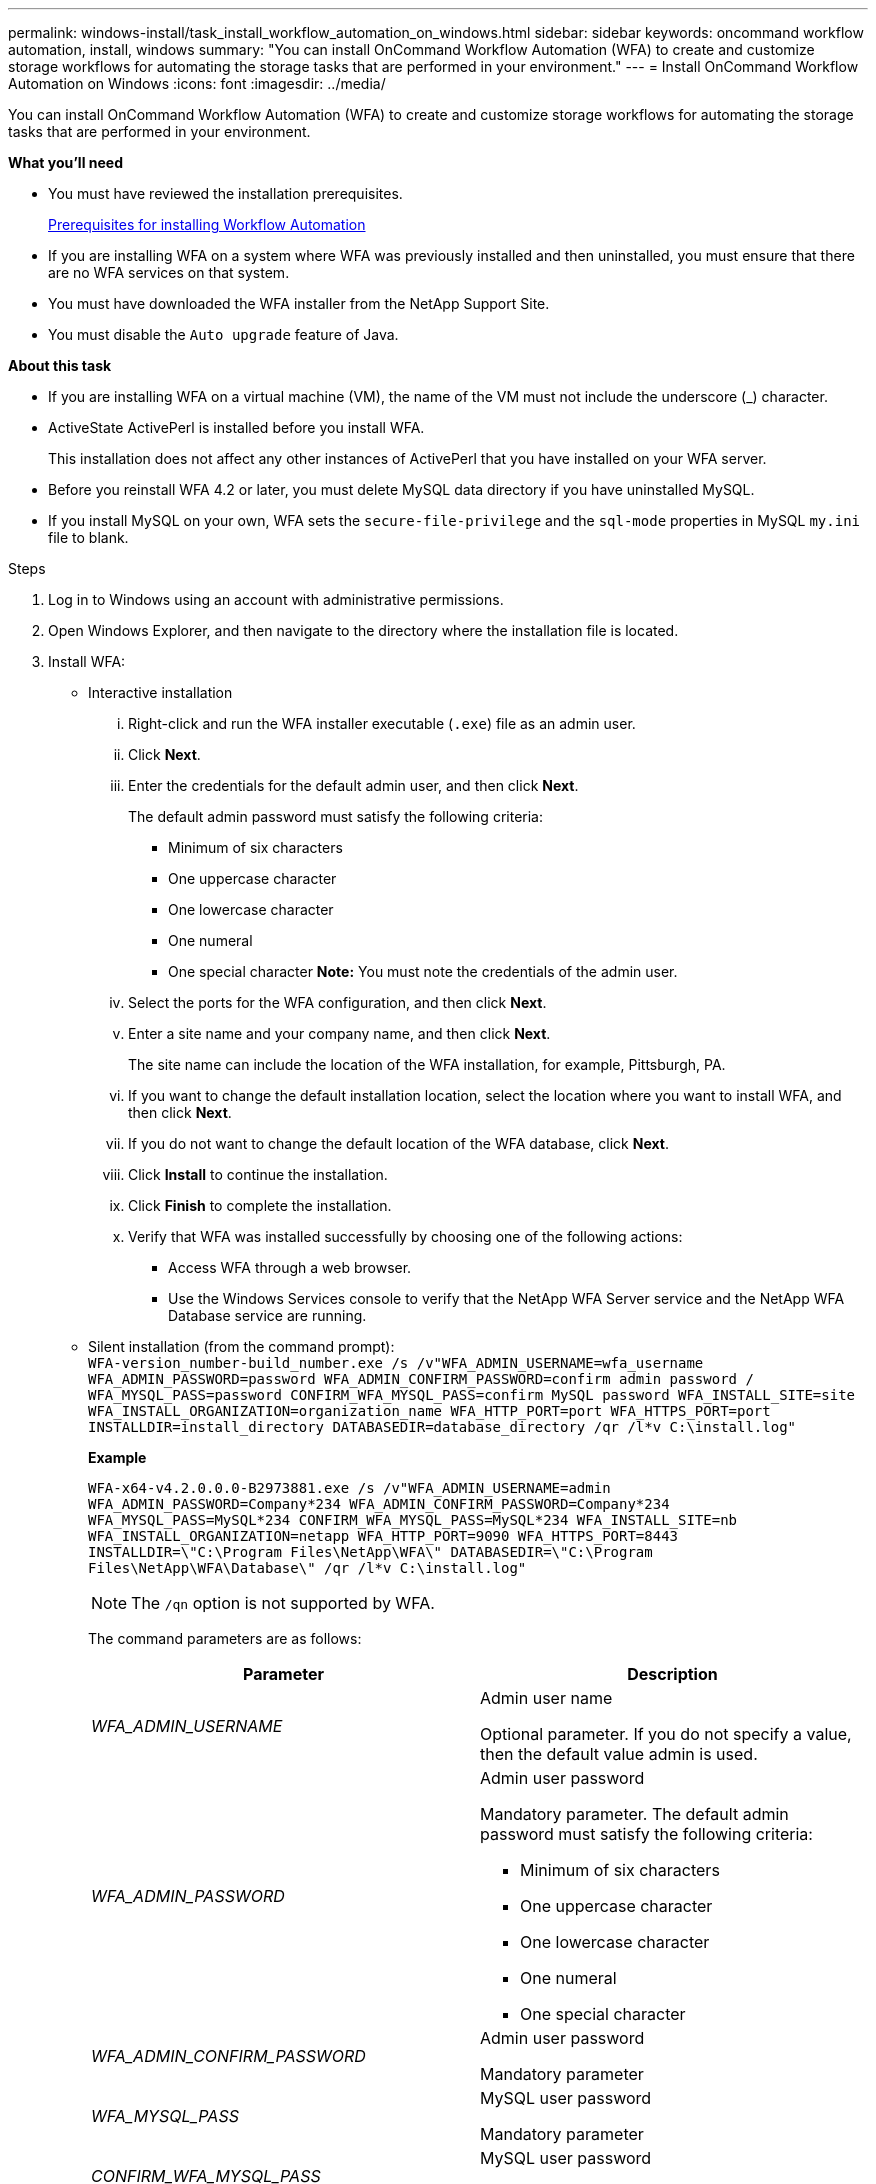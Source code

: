 ---
permalink: windows-install/task_install_workflow_automation_on_windows.html
sidebar: sidebar
keywords: oncommand workflow automation, install, windows
summary: "You can install OnCommand Workflow Automation (WFA) to create and customize storage workflows for automating the storage tasks that are performed in your environment."
---
= Install OnCommand Workflow Automation on Windows
:icons: font
:imagesdir: ../media/

[.lead]
You can install OnCommand Workflow Automation (WFA) to create and customize storage workflows for automating the storage tasks that are performed in your environment.

*What you'll need*

* You must have reviewed the installation prerequisites.
+
xref:reference_prerequisites_for_installing_workflow_automation.adoc[Prerequisites for installing Workflow Automation]

* If you are installing WFA on a system where WFA was previously installed and then uninstalled, you must ensure that there are no WFA services on that system.
* You must have downloaded the WFA installer from the NetApp Support Site.
* You must disable the `Auto upgrade` feature of Java.

*About this task*

* If you are installing WFA on a virtual machine (VM), the name of the VM must not include the underscore (_) character.
* ActiveState ActivePerl is installed before you install WFA.
+
This installation does not affect any other instances of ActivePerl that you have installed on your WFA server.

* Before you reinstall WFA 4.2 or later, you must delete MySQL data directory if you have uninstalled MySQL.
* If you install MySQL on your own, WFA sets the `secure-file-privilege` and the `sql-mode` properties in MySQL `my.ini` file to blank.

.Steps
. Log in to Windows using an account with administrative permissions.
. Open Windows Explorer, and then navigate to the directory where the installation file is located.
. Install WFA:
 ** Interactive installation
  ... Right-click and run the WFA installer executable (`.exe`) file as an admin user.
  ... Click *Next*.
  ... Enter the credentials for the default admin user, and then click *Next*.
+
The default admin password must satisfy the following criteria:

   **** Minimum of six characters
   **** One uppercase character
   **** One lowercase character
   **** One numeral
   **** One special character
*Note:* You must note the credentials of the admin user.

  ... Select the ports for the WFA configuration, and then click *Next*.
  ... Enter a site name and your company name, and then click *Next*.
+
The site name can include the location of the WFA installation, for example, Pittsburgh, PA.

  ... If you want to change the default installation location, select the location where you want to install WFA, and then click *Next*.
  ... If you do not want to change the default location of the WFA database, click *Next*.
  ... Click *Install* to continue the installation.
  ... Click *Finish* to complete the installation.
  ... Verify that WFA was installed successfully by choosing one of the following actions:
   **** Access WFA through a web browser.
   **** Use the Windows Services console to verify that the NetApp WFA Server service and the NetApp WFA Database service are running.
 ** Silent installation (from the command prompt):
 +
`WFA-version_number-build_number.exe /s /v"WFA_ADMIN_USERNAME=wfa_username WFA_ADMIN_PASSWORD=password WFA_ADMIN_CONFIRM_PASSWORD=confirm admin password / WFA_MYSQL_PASS=password CONFIRM_WFA_MYSQL_PASS=confirm MySQL password WFA_INSTALL_SITE=site WFA_INSTALL_ORGANIZATION=organization_name WFA_HTTP_PORT=port WFA_HTTPS_PORT=port INSTALLDIR=install_directory DATABASEDIR=database_directory /qr /l*v C:\install.log"`
+
*Example*
+
`WFA-x64-v4.2.0.0.0-B2973881.exe /s /v"WFA_ADMIN_USERNAME=admin WFA_ADMIN_PASSWORD=Company*234 WFA_ADMIN_CONFIRM_PASSWORD=Company*234 WFA_MYSQL_PASS=MySQL*234 CONFIRM_WFA_MYSQL_PASS=MySQL*234 WFA_INSTALL_SITE=nb WFA_INSTALL_ORGANIZATION=netapp WFA_HTTP_PORT=9090 WFA_HTTPS_PORT=8443 INSTALLDIR=\"C:\Program Files\NetApp\WFA\" DATABASEDIR=\"C:\Program Files\NetApp\WFA\Database\" /qr /l*v C:\install.log"`
+
NOTE: The `/qn` option is not supported by WFA.
+
The command parameters are as follows:
+
[cols="2*",options="header"]
|===
| Parameter| Description
a|
_WFA_ADMIN_USERNAME_
a|
Admin user name

Optional parameter. If you do not specify a value, then the default value admin is used.
a|
_WFA_ADMIN_PASSWORD_
a|
Admin user password

Mandatory parameter. The default admin password must satisfy the following criteria:

  *** Minimum of six characters
  *** One uppercase character
  *** One lowercase character
  *** One numeral
  *** One special character

a|
_WFA_ADMIN_CONFIRM_PASSWORD_
a|
Admin user password

Mandatory parameter
a|
_WFA_MYSQL_PASS_
a|
MySQL user password

Mandatory parameter
a|
_CONFIRM_WFA_MYSQL_PASS_
a|
MySQL user password

Mandatory parameter
a|
_WFA_INSTALL_SITE_
a|
Organizational unit where WFA is being installed
Mandatory parameter
a|
_WFA_INSTALL_ORGANIZATION_
a|
Organization or company name where WFA is being installed

Mandatory parameter
a|
_WFA_HTTP_PORT_
a|
HTTP port
Optional parameter. If you do not specify a value, then the default value 80 is used.
a|
_WFA_HTTPS_PORT_
a|
HTTPS port
Optional parameter. If you do not specify a value, then the default value 443 is used.
a|
_INSTALLDIR_
a|
Installation directory path

Optional parameter. If you do not specify a value, then the default path `"C:\Program Files\NetApp\WFA\"` is used.

|===

*Related information*

http://mysupport.netapp.com[NetApp Support]
